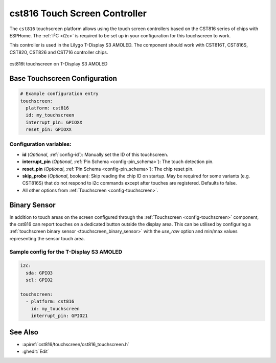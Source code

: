 cst816 Touch Screen Controller
===============================

.. seo::
    :description: Instructions for setting up cst816 touch screen controller with ESPHome
    :image: cst816.jpg
    :keywords: CST816, T-DISPLAY, AMOLED

The ``cst816`` touchscreen platform allows using the touch screen controllers based on the CST816 series of chips with ESPHome.
The :ref:`I²C <i2c>` is required to be set up in your configuration for this touchscreen to work.

This controller is used in the Lilygo T-Display S3 AMOLED. The component should work with CST816T, CST816S, CST820, CST826 and CST716
controller chips.


.. figure:: images/cst816.jpg
    :align: center
    :width: 50.0%

    cst816t touchscreen on T-Display S3 AMOLED

Base Touchscreen Configuration
------------------------------

.. code-block:: yaml

    # Example configuration entry
    touchscreen:
      platform: cst816
      id: my_touchscreen
      interrupt_pin: GPIOXX
      reset_pin: GPIOXX

Configuration variables:
************************

- **id** (*Optional*, :ref:`config-id`): Manually set the ID of this touchscreen.
- **interrupt_pin** (*Optional*, :ref:`Pin Schema <config-pin_schema>`): The touch detection pin.
- **reset_pin** (*Optional*, :ref:`Pin Schema <config-pin_schema>`): The chip reset pin.
- **skip_probe** (*Optional*, boolean): Skip reading the chip ID on startup. May be required for some variants (e.g. CST816S) that do not respond to i2c commands except after touches are registered. Defaults to false.

- All other options from :ref:`Touchscreen <config-touchscreen>`.

Binary Sensor
-------------

In addition to touch areas on the screen configured through the :ref:`Touchscreen <config-touchscreen>` component,
the cst816 can report touches on a dedicated button outside the display area. This can be utilised by configuring a :ref:`touchscreen binary sensor <touchscreen_binary_sensor>`
with the `use_raw` option and min/max values representing the sensor touch area.


Sample config for the T-Display S3 AMOLED
*****************************************

.. code-block:: yaml

    i2c:
      sda: GPIO3
      scl: GPIO2

    touchscreen:
      - platform: cst816
        id: my_touchscreen
        interrupt_pin: GPIO21

See Also
--------

- :apiref:`cst816/touchscreen/cst816_touchscreen.h`
- :ghedit:`Edit`

